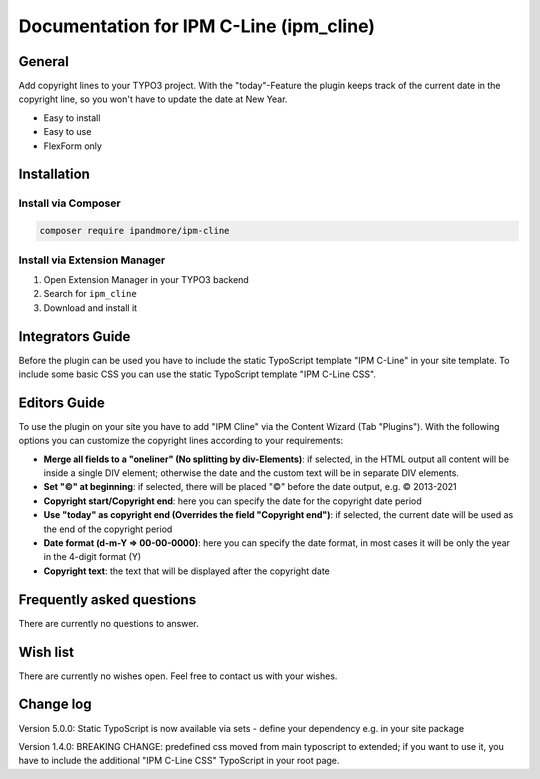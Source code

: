 ========================================
Documentation for IPM C-Line (ipm_cline)
========================================

General
=======
Add copyright lines to your TYPO3 project. With the "today"-Feature the plugin keeps track of the current date in the copyright line, so you won't have to update the date at New Year.

- Easy to install
- Easy to use
- FlexForm only

Installation
============

Install via Composer
--------------------

.. code-block:: shell

   composer require ipandmore/ipm-cline


Install via Extension Manager
-----------------------------

1. Open Extension Manager in your TYPO3 backend
2. Search for ``ipm_cline``
3. Download and install it

Integrators Guide
=================

Before the plugin can be used you have to include the static TypoScript template "IPM C-Line" in your site template. To include some basic CSS you can use the static TypoScript template "IPM C-Line CSS".

Editors Guide
=============

To use the plugin on your site you have to add "IPM Cline" via the Content Wizard (Tab "Plugins"). With the following options you can customize the copyright lines according to your requirements:

- **Merge all fields to a "oneliner" (No splitting by div-Elements)**: if selected, in the HTML output all content will be inside a single DIV element; otherwise the date and the custom text will be in separate DIV elements.
- **Set "©" at beginning**: if selected, there will be placed "©" before the date output, e.g. © 2013-2021
- **Copyright start/Copyright end**: here you can specify the date for the copyright date period
- **Use "today" as copyright end (Overrides the field "Copyright end")**: if selected, the current date will be used as the end of the copyright period
- **Date format (d-m-Y => 00-00-0000)**: here you can specify the date format, in most cases it will be only the year in the 4-digit format (Y)
- **Copyright text**: the text that will be displayed after the copyright date

Frequently asked questions
==========================
There are currently no questions to answer.

Wish list
=========
There are currently no wishes open. Feel free to contact us with your wishes.

Change log
==========

Version 5.0.0: Static TypoScript is now available via sets - define your dependency e.g. in your site package

Version 1.4.0: BREAKING CHANGE: predefined css moved from main typoscript to extended; if you want to use it, you have to include the additional "IPM C-Line CSS" TypoScript in your root page.